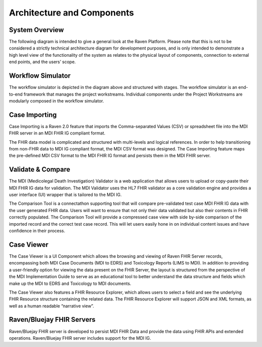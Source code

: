 Architecture and Components
===========================

System Overview
---------------

The following diagram is intended to give a general look at the Raven
Platform. Please note that this is not to be considered a strictly
technical architecture diagram for development purposes, and is only
intended to demonstrate a high level view of the functionality of the
system as relates to the physical layout of components, connection to
external end points, and the users’ scope.


.. image:: 
   images/Raven20Diagram.png
   :alt: Raven Overview Diagram


Workflow Simulator
------------------
The workflow simulator is depicted in the diagram above and structured with stages. The workflow simulator is an end-to-end framework that manages the project workstreams. Individual components under the Project Workstreams are modularly composed in the workflow simulator.

Case Importing
--------------
Case Importing is a Raven 2.0 feature that imports the Comma-separated Values (CSV) or spreadsheet file into the MDI FHIR server in an MDI FHIR IG compliant format.  
  
The FHIR data model is complicated and structured with multi-levels and logical references. In order to help transitioning from non-FHIR data to MDI IG compliant format, the MDI CSV format was designed. The Case Importing feature maps the pre-defined MDI CSV format to the MDI FHIR IG format and persists them in the MDI FHIR server. 

Validate & Compare
------------------
The MDI (Medicolegal Death Investigation) Validator is a web application that allows users to upload or copy-paste their MDI FHIR IG data for validation. The MDI Validator uses the HL7 FHIR validator as a core validation engine and provides a user interface (UI) wrapper that is tailored to the MDI IG.  
  
The Comparison Tool is a connectathon supporting tool that will compare pre-validated test case MDI FHIR IG data with the user generated FHIR data. Users will want to ensure that not only their data validated but also their contents in FHIR correctly populated. The Comparison Tool will provide a compressed case view with side by-side comparison of the imported record and the correct test case record. This will let users easily hone in on individual content issues and have confidence in their process. 
 
Case Viewer
-----------
The Case Viewer is a UI Component which allows the browsing and viewing of Raven FHIR Server records, encompassing both MDI Case Documents (MDI to EDRS) and Toxicology Reports (LIMS to MDI). In addition to providing a user-friendly option for viewing the data present on the FHIR Server, the layout is structured from the perspective of the MDI Implementation Guide to serve as an educational tool to better understand the data structure and fields which make up the MDI to EDRS and Toxicology to MDI documents. 
  
The Case Viewer also features a FHIR Resource Explorer, which allows users to select a field and see the underlying FHIR Resource structure containing the related data. The FHIR Resource Explorer will support JSON and XML formats, as well as a human readable “narrative view”. 

Raven/Bluejay FHIR Servers
--------------------------
Raven/Bluejay FHIR server is developed to persist MDI FHIR Data and provide the data using FHIR APIs and extended operations. Raven/Bluejay FHIR server includes support for the MDI IG. 
